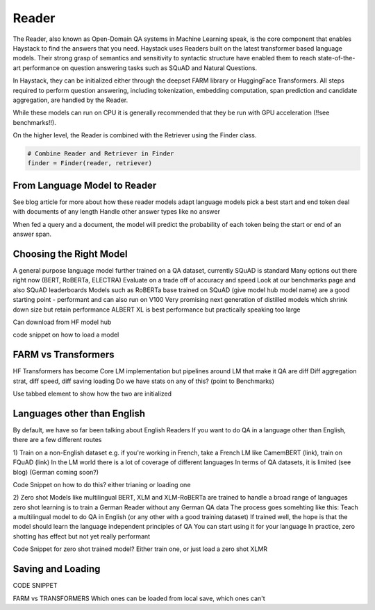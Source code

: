 Reader
======

The Reader, also known as Open-Domain QA systems in Machine Learning speak,
is the core component that enables Haystack to find the answers that you need.
Haystack uses Readers built on the latest transformer based language models.
Their strong grasp of semantics and sensitivity to syntactic structure
have enabled them to reach state-of-the-art performance on question answering tasks such as SQuAD and Natural Questions.

In Haystack, they can be initialized either through the deepset FARM library or HuggingFace Transformers.
All steps required to perform question answering, including tokenization, embedding computation,
span prediction and candidate aggregation, are handled by the Reader.

.. tabs::

    .. tab:: FARM

        .. code-block:: python

            model = "deepset/roberta-base-squad2"
            reader = FARMReader(model, use_gpu=True)

    .. tab:: Transformers

        .. code-block:: python

            model = "deepset/roberta-base-squad2"
            reader = TransformersReader(model, use_gpu=1)

While these models can run on CPU it is generally recommended that they be run with GPU acceleration (!!see benchmarks!!).

On the higher level, the Reader is combined with the Retriever using the Finder class.

.. code-block:: python

    # Combine Reader and Retriever in Finder
    finder = Finder(reader, retriever)

From Language Model to Reader
-----------------------------

See blog article for more about how these reader models
adapt language models
pick a best start and end token
deal with documents of any length
Handle other answer types like no answer

When fed a query and a document, the model will predict the probability of each token being the start or end of an answer span.


Choosing the Right Model
------------------------

A general purpose language model further trained on a QA dataset, currently SQuAD is standard
Many options out there right now (BERT, RoBERTa, ELECTRA)
Evaluate on a trade off of accuracy and speed
Look at our benchmarks page and also SQuAD leaderboards
Models such as RoBERTa base trained on SQuAD (give model hub model name) are a good starting point - performant and can also run on V100
Very promising next generation of distilled models which shrink down size but retain performance
ALBERT XL is best performance but practically speaking too large

Can download from HF model hub

code snippet on how to load a model

FARM vs Transformers
--------------------

HF Transformers has become Core LM implementation
but pipelines around LM that make it QA are diff
Diff aggregation strat, diff speed, diff saving loading
Do we have stats on any of this? (point to Benchmarks)

Use tabbed element to show how the two are initialized

Languages other than English
----------------------------

By default, we have so far been talking about English Readers
If you want to do QA in a language other than English, there are a few different routes

1) Train on a non-English dataset
e.g. if you're working in French, take a French LM like CamemBERT (link), train on FQuAD (link)
In the LM world there is a lot of coverage of different languages
In terms of QA datasets, it is limited (see blog) (German coming soon?)

Code Snippet on how to do this? either trianing or loading one

2) Zero shot
Models like multilingual BERT, XLM and XLM-RoBERTa are trained to handle a broad range of languages
zero shot learning is to train a German Reader without any German QA data
The process goes somehting like this: Teach a multilingual model to do QA in English (or any other with a good training dataset)
If trained well, the hope is that the model should learn the language independent principles of QA
You can start using it for your language
In practice, zero shotting has effect but not yet really performant

Code Snippet for zero shot trained model?
Either train one, or just load a zero shot XLMR

Saving and Loading
------------------

CODE SNIPPET

FARM vs TRANSFORMERS Which ones can be loaded from local save, which ones can't
